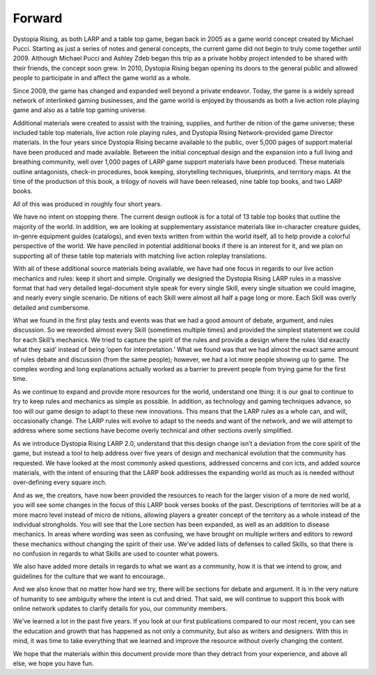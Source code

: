 Forward
=======

Dystopia Rising, as both LARP and a table top game, began back in 2005 as a game world concept created by Michael Pucci. Starting as just a series of notes and general concepts, the current game did not begin to truly come together until 2009. Although Michael Pucci and Ashley Zdeb began this trip as a private hobby project intended to be shared with their friends, the concept soon grew. In 2010, Dystopia Rising began opening its doors to the general public and allowed people to participate in and affect the game world as a whole.

Since 2009, the game has changed and expanded well beyond a private endeavor. Today, the game is a widely spread network of interlinked gaming businesses, and the game world is enjoyed by thousands as both a live action role playing game and also as a table top gaming universe.

Additional materials were created to assist with the training, supplies, and further de nition of the game universe; these included table top materials, live action role playing rules, and Dystopia Rising Network-provided game Director materials. In the four years since Dystopia Rising became available to the public, over 5,000 pages of support material have been produced and made available. Between the initial conceptual design and the expansion into a full living and breathing community, well over 1,000 pages of LARP game support materials have been produced. These materials outline antagonists, check-in procedures, book keeping, storytelling techniques, blueprints, and territory maps. At the time of the production of this book, a trilogy of novels will have been released, nine table top books, and two LARP books.

All of this was produced in roughly four short years.

We have no intent on stopping there. The current design outlook is for a total of 13 table top books that outline the majority of the world. In addition, we are looking at supplementary assistance materials like in-character creature guides, in-genre equipment guides (catalogs), and even texts written from within the world itself, all to help provide a colorful perspective of the world. We have penciled in potential additional books if there is an interest for it, and we plan on supporting all of these table top materials with matching live action roleplay translations.

With all of these additional source materials being available, we have had one focus in regards to our live action mechanics and rules: keep it short and simple. Originally we designed the Dystopia Rising LARP rules in a massive format that had very detailed legal-document style speak for every single Skill, every single situation we could imagine, and nearly every single scenario. De nitions of each Skill were almost all half a page long or more. Each Skill was overly detailed and cumbersome.

What we found in the first play tests and events was that we had a good amount of debate, argument, and rules discussion. So we reworded almost every Skill (sometimes multiple times) and provided the simplest statement we could for each Skill’s mechanics. We tried to capture the spirit of the rules and provide a design where the rules ‘did exactly what they said’ instead of being ‘open for interpretation.’ What we found was that we had almost the exact same amount of rules debate and discussion (from the same people); however, we had a lot more people showing up to game. The complex wording and long explanations actually worked as a barrier to prevent people from trying game for the first time.

As we continue to expand and provide more resources for the world, understand one thing: it is our goal to continue to try to keep rules and mechanics as simple as possible. In addition, as technology and gaming techniques advance, so too will our game design to adapt to these new innovations. This means that the LARP rules as a whole can, and will, occasionally change. The LARP rules will evolve to adapt to the needs and want of the network, and we will attempt to address where some sections have become overly technical and other sections overly simplified.

As we introduce Dystopia Rising LARP 2.0, understand that this design change isn’t a deviation from the core spirit of the game, but instead a tool to help address over five years of design and mechanical evolution that the community has requested. We have looked at the most commonly asked questions, addressed concerns and con icts, and added source materials, with the intent of ensuring that the LARP book addresses the expanding world as much as is needed without over-defining every square inch.

And as we, the creators, have now been provided the resources to reach for the larger vision of a more de ned world, you will see some changes in the focus of this LARP book verses books of the past. Descriptions of territories will be at a more macro level instead of micro de nitions, allowing players a greater concept of the territory as a whole instead of the individual strongholds. You will see that the Lore section has been expanded, as well as an addition to disease mechanics. In areas where wording was seen as confusing, we have brought on multiple writers and editors to reword these mechanics without changing the spirit of their use. We’ve added lists of defenses to called Skills, so that there is no confusion in regards to what Skills are used to counter what powers.

We also have added more details in regards to what we want as a community, how it is that we intend to grow, and guidelines for the culture that we want to encourage.

And we also know that no matter how hard we try, there will be sections for debate and argument. It is in the very nature of humanity to see ambiguity where the intent is cut and dried. That said, we will continue to support this book with online network updates to clarify details for you, our community members.

We’ve learned a lot in the past five years. If you look at our first publications compared to our most recent, you can see the education and growth that has happened as not only a community, but also as writers and designers. With this in mind, it was time to take everything that we learned and improve the resource without overly changing the content.

We hope that the materials within this document provide more than they detract from your experience, and above all else, we hope you have fun.
